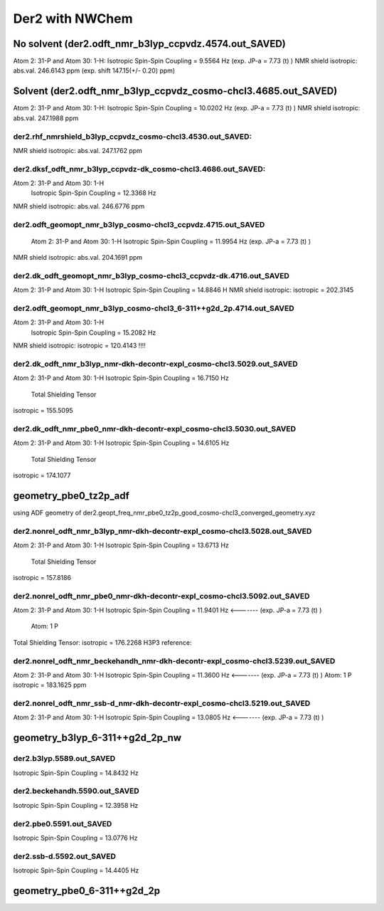 ================
Der2 with NWChem
================

No solvent (der2.odft_nmr_b3lyp_ccpvdz.4574.out_SAVED)
----------------------------------------------------------------
Atom    2:  31-P  and Atom   30:   1-H:  
Isotropic Spin-Spin Coupling =       9.5564 Hz (exp. JP-a = 7.73 (t) )
NMR shield isotropic: abs.val. 246.6143 ppm (exp. shift 147.15(+/- 0.20) ppm)

Solvent (der2.odft_nmr_b3lyp_ccpvdz_cosmo-chcl3.4685.out_SAVED)
----------------------------------------------------------------
Atom    2:  31-P  and Atom   30:   1-H: 
Isotropic Spin-Spin Coupling =      10.0202 Hz  (exp. JP-a = 7.73 (t) )
NMR shield isotropic: abs.val. 247.1988 ppm 

der2.rhf_nmrshield_b3lyp_ccpvdz_cosmo-chcl3.4530.out_SAVED:
~~~~~~~~~~~~~~~~~~~~~~~~~~~~~~~~~~~~~~~~~~~~~~~~~~~~~~~~~~~~~
NMR shield isotropic: abs.val. 247.1762 ppm

der2.dksf_odft_nmr_b3lyp_ccpvdz-dk_cosmo-chcl3.4686.out_SAVED:
~~~~~~~~~~~~~~~~~~~~~~~~~~~~~~~~~~~~~~~~~~~~~~~~~~~~~~~~~~~~~
Atom    2:  31-P  and Atom   30:   1-H
  Isotropic Spin-Spin Coupling =      12.3368 Hz
NMR shield isotropic: abs.val. 246.6776 ppm

der2.odft_geomopt_nmr_b3lyp_cosmo-chcl3_ccpvdz.4715.out_SAVED
~~~~~~~~~~~~~~~~~~~~~~~~~~~~~~~~~~~~~~~~~~~~~~~~~~~~~~~~~~~~~~
 Atom    2:  31-P  and Atom   30:   1-H
 Isotropic Spin-Spin Coupling =      11.9954 Hz   (exp. JP-a = 7.73 (t) )
NMR shield isotropic: abs.val. 204.1691 ppm

der2.dk_odft_geomopt_nmr_b3lyp_cosmo-chcl3_ccpvdz-dk.4716.out_SAVED
~~~~~~~~~~~~~~~~~~~~~~~~~~~~~~~~~~~~~~~~~~~~~~~~~~~~~~~~~~~~~~~~~~~~
Atom    2:  31-P  and Atom   30:   1-H
Isotropic Spin-Spin Coupling =      14.8846 H
NMR shield isotropic:   isotropic =     202.3145


der2.odft_geomopt_nmr_b3lyp_cosmo-chcl3_6-311++g2d_2p.4714.out_SAVED
~~~~~~~~~~~~~~~~~~~~~~~~~~~~~~~~~~~~~~~~~~~~~~~~~~~~~~~~~~~~~~~~~~~~
Atom    2:  31-P  and Atom   30:   1-H
 Isotropic Spin-Spin Coupling =      15.2082 Hz
NMR shield isotropic:  isotropic =     120.4143 !!!!


der2.dk_odft_nmr_b3lyp_nmr-dkh-decontr-expl_cosmo-chcl3.5029.out_SAVED
~~~~~~~~~~~~~~~~~~~~~~~~~~~~~~~~~~~~~~~~~~~~~~~~~~~~~~~~~~~~~~~~~~~~~~
Atom    2:  31-P  and Atom   30:   1-H
Isotropic Spin-Spin Coupling =      16.7150 Hz
 Total Shielding Tensor
isotropic =     155.5095

der2.dk_odft_nmr_pbe0_nmr-dkh-decontr-expl_cosmo-chcl3.5030.out_SAVED
~~~~~~~~~~~~~~~~~~~~~~~~~~~~~~~~~~~~~~~~~~~~~~~~~~~~~~~~~~~~~~~~~~~~~~
Atom    2:  31-P  and Atom   30:   1-H
Isotropic Spin-Spin Coupling =      14.6105 Hz
 Total Shielding Tensor
isotropic =     174.1077

geometry_pbe0_tz2p_adf
----------------------
using ADF geometry of der2.geopt_freq_nmr_pbe0_tz2p_good_cosmo-chcl3_converged_geometry.xyz

der2.nonrel_odft_nmr_b3lyp_nmr-dkh-decontr-expl_cosmo-chcl3.5028.out_SAVED
~~~~~~~~~~~~~~~~~~~~~~~~~~~~~~~~~~~~~~~~~~~~~~~~~~~~~~~~~~~~~~~~~~~~~~~~~~~
Atom    2:  31-P  and Atom   30:   1-H
Isotropic Spin-Spin Coupling =      13.6713 Hz
 Total Shielding Tensor
isotropic =     157.8186

der2.nonrel_odft_nmr_pbe0_nmr-dkh-decontr-expl_cosmo-chcl3.5092.out_SAVED
~~~~~~~~~~~~~~~~~~~~~~~~~~~~~~~~~~~~~~~~~~~~~~~~~~~~~~~~~~~~~~~~~~~~~~~~~~
Atom    2:  31-P  and Atom   30:   1-H
Isotropic Spin-Spin Coupling =      11.9401 Hz   <-------  (exp. JP-a = 7.73 (t) )

 Atom:    1  P   
Total Shielding Tensor:  isotropic =     176.2268  
H3P3 reference:

der2.nonrel_odft_nmr_beckehandh_nmr-dkh-decontr-expl_cosmo-chcl3.5239.out_SAVED
~~~~~~~~~~~~~~~~~~~~~~~~~~~~~~~~~~~~~~~~~~~~~~~~~~~~~~~~~~~~~~~~~~~~~~~~~~~~~~~
Atom    2:  31-P  and Atom   30:   1-H
Isotropic Spin-Spin Coupling =      11.3600 Hz   <-------  (exp. JP-a = 7.73 (t) )
Atom:    1  P   isotropic =     183.1625 ppm

der2.nonrel_odft_nmr_ssb-d_nmr-dkh-decontr-expl_cosmo-chcl3.5219.out_SAVED
~~~~~~~~~~~~~~~~~~~~~~~~~~~~~~~~~~~~~~~~~~~~~~~~~~~~~~~~~~~~~~~~~~~~~~~~~~~
Atom    2:  31-P  and Atom   30:   1-H
Isotropic Spin-Spin Coupling =      13.0805 Hz    <-------  (exp. JP-a = 7.73 (t) )

geometry_b3lyp_6-311++g2d_2p_nw
-------------------------------

der2.b3lyp.5589.out_SAVED
~~~~~~~~~~~~~~~~~~~~~~~~~
Isotropic Spin-Spin Coupling =      14.8432 Hz

der2.beckehandh.5590.out_SAVED
~~~~~~~~~~~~~~~~~~~~~~~~~~~~~~
Isotropic Spin-Spin Coupling =      12.3958 Hz

der2.pbe0.5591.out_SAVED
~~~~~~~~~~~~~~~~~~~~~~~~
Isotropic Spin-Spin Coupling =      13.0776 Hz

der2.ssb-d.5592.out_SAVED
~~~~~~~~~~~~~~~~~~~~~~~~~
Isotropic Spin-Spin Coupling =      14.4405 Hz

geometry_pbe0_6-311++g2d_2p
----------------------------

